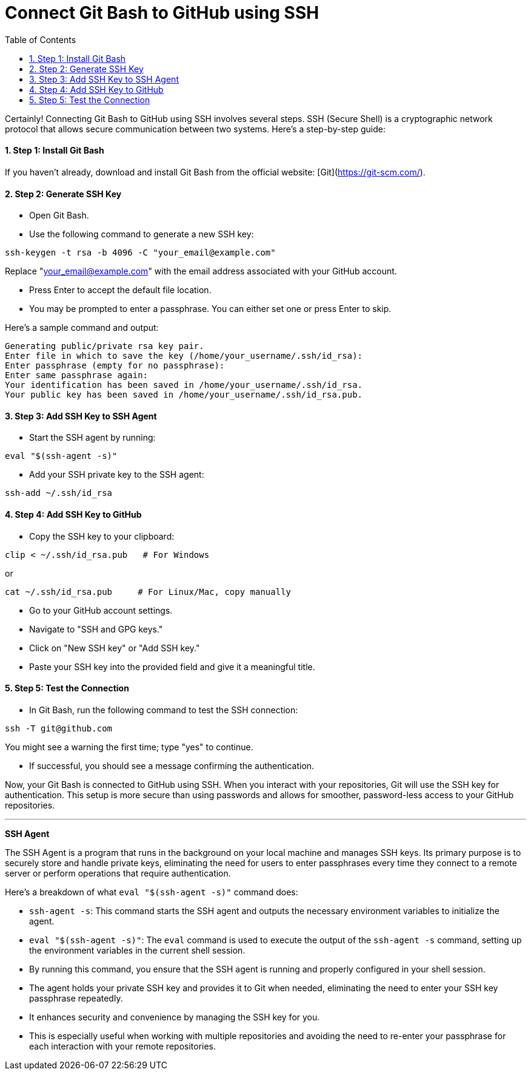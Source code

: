 = Connect Git Bash to GitHub using SSH
:toc: left
:toclevels: 5
:sectnums:

Certainly! Connecting Git Bash to GitHub using SSH involves several steps. SSH (Secure Shell) is a cryptographic network protocol that allows secure communication between two systems. Here's a step-by-step guide:

==== Step 1: Install Git Bash

If you haven't already, download and install Git Bash from the official website: [Git](https://git-scm.com/).

==== Step 2: Generate SSH Key

* Open Git Bash.
* Use the following command to generate a new SSH key:

```bash
ssh-keygen -t rsa -b 4096 -C "your_email@example.com"
```
Replace "your_email@example.com" with the email address associated with your GitHub account.

* Press Enter to accept the default file location.
* You may be prompted to enter a passphrase. You can either set one or press Enter to skip.

Here's a sample command and output:

----
Generating public/private rsa key pair.
Enter file in which to save the key (/home/your_username/.ssh/id_rsa):
Enter passphrase (empty for no passphrase):
Enter same passphrase again:
Your identification has been saved in /home/your_username/.ssh/id_rsa.
Your public key has been saved in /home/your_username/.ssh/id_rsa.pub.
----

==== Step 3: Add SSH Key to SSH Agent

* Start the SSH agent by running:

```bash
eval "$(ssh-agent -s)"
```

* Add your SSH private key to the SSH agent:

```bash
ssh-add ~/.ssh/id_rsa
```

==== Step 4: Add SSH Key to GitHub

* Copy the SSH key to your clipboard:

```bash
clip < ~/.ssh/id_rsa.pub   # For Windows
```

or

```bash
cat ~/.ssh/id_rsa.pub     # For Linux/Mac, copy manually
```


* Go to your GitHub account settings.
* Navigate to "SSH and GPG keys."
* Click on "New SSH key" or "Add SSH key."
* Paste your SSH key into the provided field and give it a meaningful title.

==== Step 5: Test the Connection

* In Git Bash, run the following command to test the SSH connection:

```bash
ssh -T git@github.com
```

You might see a warning the first time; type "yes" to continue.

* If successful, you should see a message confirming the authentication.

Now, your Git Bash is connected to GitHub using SSH. When you interact with your repositories, Git will use the SSH key for authentication. This setup is more secure than using passwords and allows for smoother, password-less access to your GitHub repositories.

---

*SSH Agent*

The SSH Agent is a program that runs in the background on your local machine and manages SSH keys. Its primary purpose is to securely store and handle private keys, eliminating the need for users to enter passphrases every time they connect to a remote server or perform operations that require authentication.

Here's a breakdown of what `eval "$(ssh-agent -s)"` command does:

* `ssh-agent -s`: This command starts the SSH agent and outputs the necessary environment variables to initialize the agent.
* `eval "$(ssh-agent -s)"`: The `eval` command is used to execute the output of the `ssh-agent -s` command, setting up the environment variables in the current shell session.
* By running this command, you ensure that the SSH agent is running and properly configured in your shell session.
* The agent holds your private SSH key and provides it to Git when needed, eliminating the need to enter your SSH key passphrase repeatedly.
* It enhances security and convenience by managing the SSH key for you.
* This is especially useful when working with multiple repositories and avoiding the need to re-enter your passphrase for each interaction with your remote repositories.